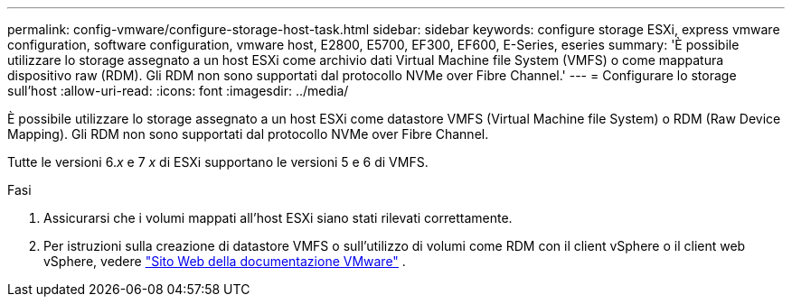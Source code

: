 ---
permalink: config-vmware/configure-storage-host-task.html 
sidebar: sidebar 
keywords: configure storage ESXi, express vmware configuration, software configuration, vmware host, E2800, E5700, EF300, EF600, E-Series, eseries 
summary: 'È possibile utilizzare lo storage assegnato a un host ESXi come archivio dati Virtual Machine file System (VMFS) o come mappatura dispositivo raw (RDM). Gli RDM non sono supportati dal protocollo NVMe over Fibre Channel.' 
---
= Configurare lo storage sull'host
:allow-uri-read: 
:icons: font
:imagesdir: ../media/


[role="lead"]
È possibile utilizzare lo storage assegnato a un host ESXi come datastore VMFS (Virtual Machine file System) o RDM (Raw Device Mapping). Gli RDM non sono supportati dal protocollo NVMe over Fibre Channel.

Tutte le versioni 6._x_ e 7 _x_ di ESXi supportano le versioni 5 e 6 di VMFS.

.Fasi
. Assicurarsi che i volumi mappati all'host ESXi siano stati rilevati correttamente.
. Per istruzioni sulla creazione di datastore VMFS o sull'utilizzo di volumi come RDM con il client vSphere o il client web vSphere, vedere https://docs.vmware.com/index.html["Sito Web della documentazione VMware"^] .

